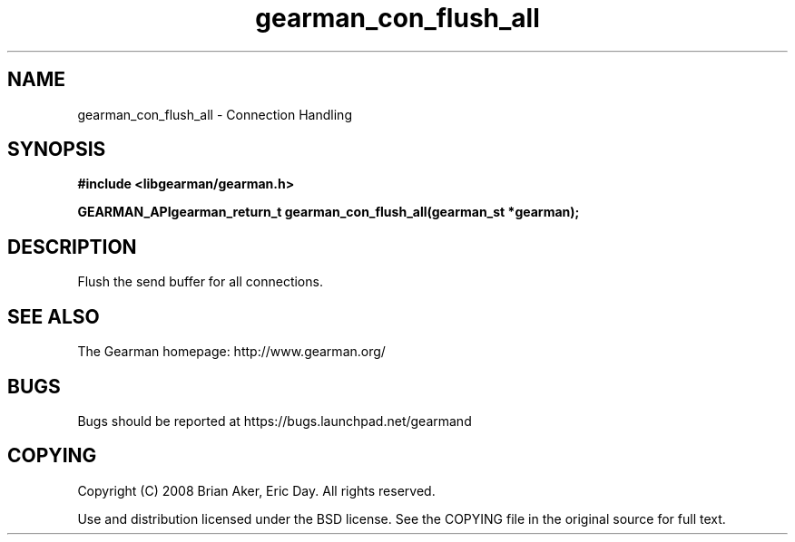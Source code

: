 .TH gearman_con_flush_all 3 2009-07-02 "Gearman" "Gearman"
.SH NAME
gearman_con_flush_all \- Connection Handling
.SH SYNOPSIS
.B #include <libgearman/gearman.h>
.sp
.BI "GEARMAN_APIgearman_return_t gearman_con_flush_all(gearman_st *gearman);"
.SH DESCRIPTION
Flush the send buffer for all connections.
.SH "SEE ALSO"
The Gearman homepage: http://www.gearman.org/
.SH BUGS
Bugs should be reported at https://bugs.launchpad.net/gearmand
.SH COPYING
Copyright (C) 2008 Brian Aker, Eric Day. All rights reserved.

Use and distribution licensed under the BSD license. See the COPYING file in the original source for full text.

